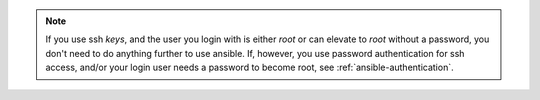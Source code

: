 .. note::

    If you use ssh *keys*, and the user you login with is either `root` or can elevate to `root` without a password, you don't need to do anything further to use ansible. If, however, you use password authentication for ssh access, and/or your login user needs a password to become root, see :ref:`ansible-authentication`.

